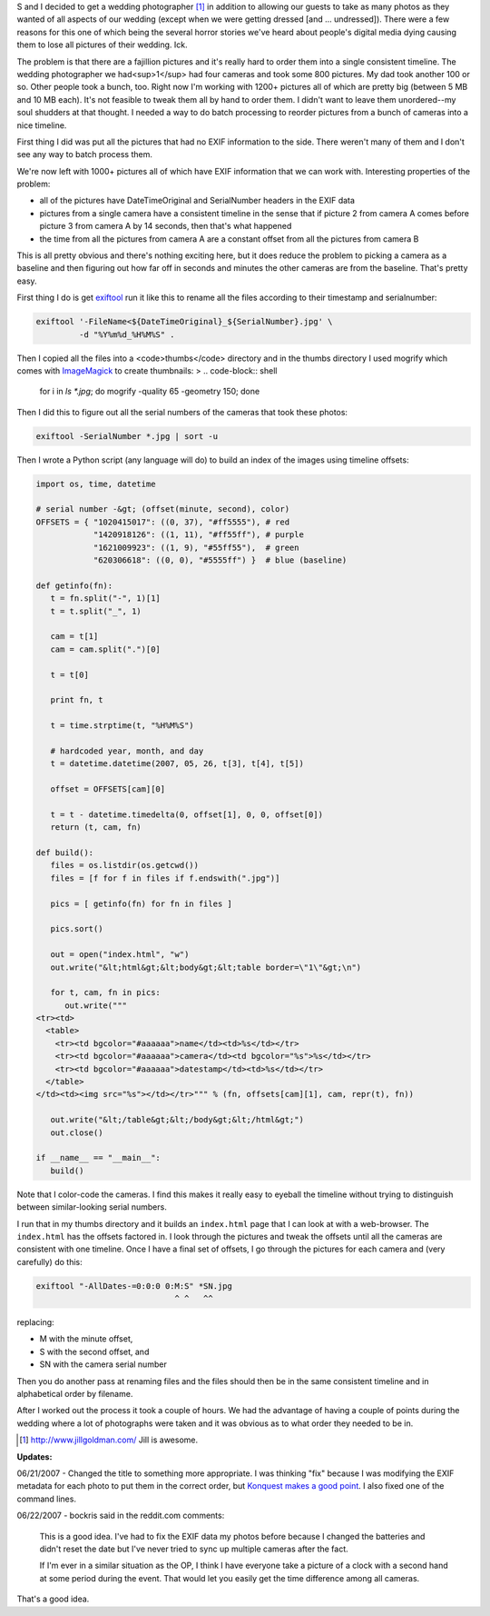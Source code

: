 .. title: Using exiftool and Python to fix photos (edit: to order them)
.. slug: wedding_photos
.. date: 2007-06-20 10:50:45
.. tags: dev, software, python, photos

S and I decided to get a wedding photographer [1]_ in addition to allowing
our guests to take as many photos as they wanted of all aspects of our
wedding (except when we were getting dressed [and ...  undressed]).
There were a few reasons for this one of which being the several horror
stories we've heard about people's digital media dying causing them to
lose all pictures of their wedding.  Ick.

The problem is that there are a fajillion pictures and it's really 
hard to order them into a single consistent timeline.  The wedding 
photographer we had<sup>1</sup> had four cameras and took some 800 
pictures.  My dad took another 100 or so.  Other people took a bunch, 
too.  Right now I'm working with 1200+ pictures all of which are pretty 
big (between 5 MB and 10 MB each).  It's not feasible to tweak them all 
by hand to order them.  I didn't want to leave them unordered--my soul 
shudders at that thought.  I needed a way to do batch processing to 
reorder pictures from a bunch of cameras into a nice timeline.

.. TEASER_END


First thing I did was put all the pictures that had no EXIF information to
the side.  There weren't many of them and I don't see any way to batch
process them.

We're now left with 1000+ pictures all of which have EXIF information that
we can work with.  Interesting properties of the problem:

* all of the pictures have DateTimeOriginal and SerialNumber headers
  in the EXIF data
* pictures from a single camera have a consistent timeline in the sense
  that if picture 2 from camera A comes before picture 3 from camera A by 
  14 seconds, then that's what happened
* the time from all the pictures from camera A are a constant offset
  from all the pictures from camera B

This is all pretty obvious and there's nothing exciting here, but it does
reduce the problem to picking a camera as a baseline and then figuring out
how far off in seconds and minutes the other cameras are from the baseline.
That's pretty easy.

First thing I do is get 
`exiftool <http://www.sno.phy.queensu.ca/~phil/exiftool/>`_
run it like this to rename all the files according to their timestamp
and serialnumber:

.. code-block:: shell

   exiftool '-FileName<${DateTimeOriginal}_${SerialNumber}.jpg' \
            -d "%Y%m%d_%H%M%S" .


Then I copied all the files into a <code>thumbs</code> directory and
in the thumbs directory I used mogrify which comes with 
`ImageMagick <http://www.imagemagick.org/script/index.php>`_
to create thumbnails:
>
.. code-block:: shell

   for i in `ls *.jpg`; do mogrify -quality 65 -geometry 150; done


Then I did this to figure out all the serial numbers of the cameras
that took these photos:

.. code-block:: shell

   exiftool -SerialNumber *.jpg | sort -u


Then I wrote a Python script (any language will do) to build an index
of the images using timeline offsets:

.. code-block:: python

   import os, time, datetime

   # serial number -&gt; (offset(minute, second), color)
   OFFSETS = { "1020415017": ((0, 37), "#ff5555"), # red
               "1420918126": ((1, 11), "#ff55ff"), # purple
               "1621009923": ((1, 9), "#55ff55"),  # green
               "620306618": ((0, 0), "#5555ff") }  # blue (baseline)

   def getinfo(fn):
      t = fn.split("-", 1)[1]
      t = t.split("_", 1)

      cam = t[1]
      cam = cam.split(".")[0]

      t = t[0]

      print fn, t

      t = time.strptime(t, "%H%M%S")

      # hardcoded year, month, and day
      t = datetime.datetime(2007, 05, 26, t[3], t[4], t[5])

      offset = OFFSETS[cam][0]

      t = t - datetime.timedelta(0, offset[1], 0, 0, offset[0])
      return (t, cam, fn)

   def build():
      files = os.listdir(os.getcwd())
      files = [f for f in files if f.endswith(".jpg")]

      pics = [ getinfo(fn) for fn in files ]

      pics.sort()

      out = open("index.html", "w")
      out.write("&lt;html&gt;&lt;body&gt;&lt;table border=\"1\"&gt;\n")

      for t, cam, fn in pics:
         out.write("""
   <tr><td>
     <table>
       <tr><td bgcolor="#aaaaaa">name</td><td>%s</td></tr>
       <tr><td bgcolor="#aaaaaa">camera</td><td bgcolor="%s">%s</td></tr>
       <tr><td bgcolor="#aaaaaa">datestamp</td><td>%s</td></tr>
     </table>
   </td><td><img src="%s"></td></tr>""" % (fn, offsets[cam][1], cam, repr(t), fn))

      out.write("&lt;/table&gt;&lt;/body&gt;&lt;/html&gt;")
      out.close()

   if __name__ == "__main__":
      build()


Note that I color-code the cameras.  I find this makes it really easy
to eyeball the timeline without trying to distinguish between 
similar-looking serial numbers.

I run that in my thumbs directory and it builds an ``index.html``
page that I can look at with a web-browser.  The ``index.html`` has
the offsets factored in.  I look through the pictures and tweak the 
offsets until all the cameras are consistent with one timeline.  Once I 
have a final set of offsets, I go through the pictures for each camera 
and (very carefully) do this:

.. code-block:: shell

   exiftool "-AllDates-=0:0:0 0:M:S" *SN.jpg
                                ^ ^   ^^


replacing:

* M with the minute offset,
* S with the second offset, and
* SN with the camera serial number

Then you do another pass at renaming files and the files should then
be in the same consistent timeline and in alphabetical order by filename.

After I worked out the process it took a couple of hours.  We had the
advantage of having a couple of points during the wedding where a lot
of photographs were taken and it was obvious as to what order they needed
to be in.

.. [1] `<http://www.jillgoldman.com/>`_ Jill is awesome.

**Updates:**

06/21/2007 - Changed the title to something more appropriate.  I was thinking
"fix" because I was modifying the EXIF metadata for each photo to put them
in the correct order, but `Konquest makes a good point
<https://www.reddit.com/r/programming/comments/202vq/using_exiftool_and_python_to_fix_photos/c204pk/?context=3>`_.
I also fixed one of the command lines.

06/22/2007 - bockris said in the reddit.com comments:

   This is a good idea. I've had to fix the EXIF data my photos before 
   because I changed the batteries and didn't reset the date but I've never 
   tried to sync up multiple cameras after the fact.

   If I'm ever in a similar situation as the OP, I think I have everyone 
   take a picture of a clock with a second hand at some period during the 
   event. That would let you easily get the time difference among all 
   cameras.

That's a good idea.
